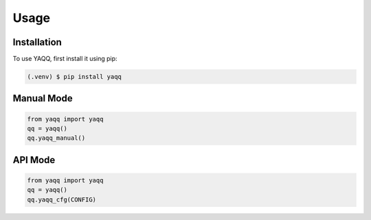 Usage
=====

.. _installation:

Installation
------------

To use YAQQ, first install it using pip:

.. code-block:: console

   (.venv) $ pip install yaqq

Manual Mode
----------------

.. code-block:: console

   from yaqq import yaqq
   qq = yaqq()
   qq.yaqq_manual()

API Mode
----------------

.. code-block:: console

   from yaqq import yaqq
   qq = yaqq()
   qq.yaqq_cfg(CONFIG)